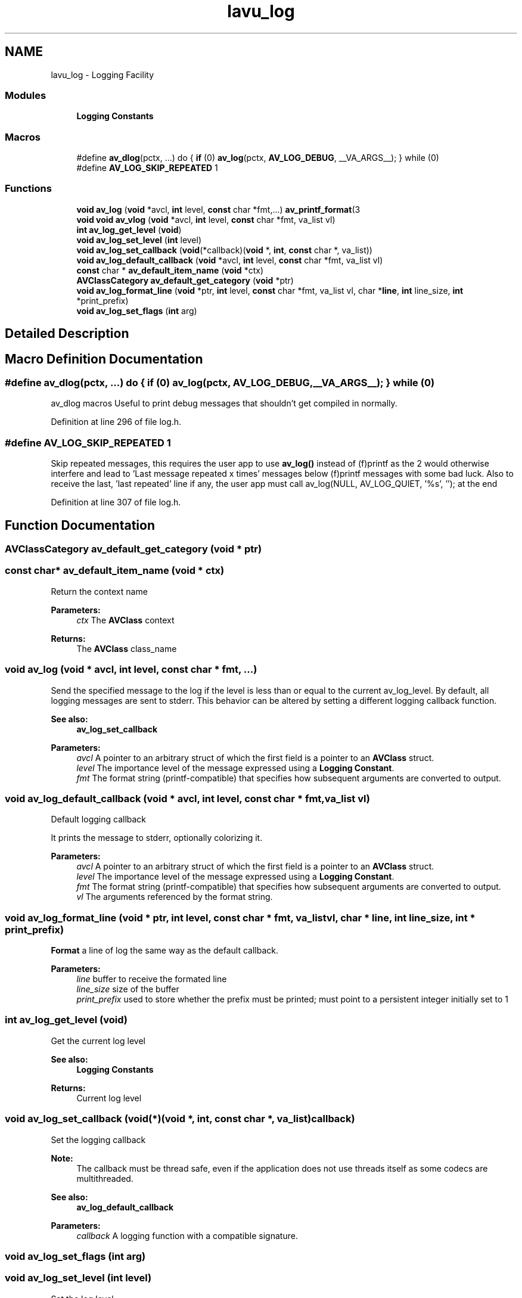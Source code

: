 .TH "lavu_log" 3 "Thu Apr 28 2016" "Audacity" \" -*- nroff -*-
.ad l
.nh
.SH NAME
lavu_log \- Logging Facility
.SS "Modules"

.in +1c
.ti -1c
.RI "\fBLogging Constants\fP"
.br
.in -1c
.SS "Macros"

.in +1c
.ti -1c
.RI "#define \fBav_dlog\fP(pctx, \&.\&.\&.)   do { \fBif\fP (0) \fBav_log\fP(pctx, \fBAV_LOG_DEBUG\fP, __VA_ARGS__); } while (0)"
.br
.ti -1c
.RI "#define \fBAV_LOG_SKIP_REPEATED\fP   1"
.br
.in -1c
.SS "Functions"

.in +1c
.ti -1c
.RI "\fBvoid\fP \fBav_log\fP (\fBvoid\fP *avcl, \fBint\fP level, \fBconst\fP char *fmt,\&.\&.\&.) \fBav_printf_format\fP(3"
.br
.ti -1c
.RI "\fBvoid\fP \fBvoid\fP \fBav_vlog\fP (\fBvoid\fP *avcl, \fBint\fP level, \fBconst\fP char *fmt, va_list vl)"
.br
.ti -1c
.RI "\fBint\fP \fBav_log_get_level\fP (\fBvoid\fP)"
.br
.ti -1c
.RI "\fBvoid\fP \fBav_log_set_level\fP (\fBint\fP level)"
.br
.ti -1c
.RI "\fBvoid\fP \fBav_log_set_callback\fP (\fBvoid\fP(*callback)(\fBvoid\fP *, \fBint\fP, \fBconst\fP char *, va_list))"
.br
.ti -1c
.RI "\fBvoid\fP \fBav_log_default_callback\fP (\fBvoid\fP *avcl, \fBint\fP level, \fBconst\fP char *fmt, va_list vl)"
.br
.ti -1c
.RI "\fBconst\fP char * \fBav_default_item_name\fP (\fBvoid\fP *ctx)"
.br
.ti -1c
.RI "\fBAVClassCategory\fP \fBav_default_get_category\fP (\fBvoid\fP *ptr)"
.br
.ti -1c
.RI "\fBvoid\fP \fBav_log_format_line\fP (\fBvoid\fP *ptr, \fBint\fP level, \fBconst\fP char *fmt, va_list vl, char *\fBline\fP, \fBint\fP line_size, \fBint\fP *print_prefix)"
.br
.ti -1c
.RI "\fBvoid\fP \fBav_log_set_flags\fP (\fBint\fP arg)"
.br
.in -1c
.SH "Detailed Description"
.PP 

.SH "Macro Definition Documentation"
.PP 
.SS "#define av_dlog(pctx,  \&.\&.\&.)   do { \fBif\fP (0) \fBav_log\fP(pctx, \fBAV_LOG_DEBUG\fP, __VA_ARGS__); } while (0)"
av_dlog macros Useful to print debug messages that shouldn't get compiled in normally\&. 
.PP
Definition at line 296 of file log\&.h\&.
.SS "#define AV_LOG_SKIP_REPEATED   1"
Skip repeated messages, this requires the user app to use \fBav_log()\fP instead of (f)printf as the 2 would otherwise interfere and lead to 'Last message repeated x times' messages below (f)printf messages with some bad luck\&. Also to receive the last, 'last repeated' line if any, the user app must call av_log(NULL, AV_LOG_QUIET, '%s', ''); at the end 
.PP
Definition at line 307 of file log\&.h\&.
.SH "Function Documentation"
.PP 
.SS "\fBAVClassCategory\fP av_default_get_category (\fBvoid\fP * ptr)"

.SS "\fBconst\fP char* av_default_item_name (\fBvoid\fP * ctx)"
Return the context name
.PP
\fBParameters:\fP
.RS 4
\fIctx\fP The \fBAVClass\fP context
.RE
.PP
\fBReturns:\fP
.RS 4
The \fBAVClass\fP class_name 
.RE
.PP

.SS "\fBvoid\fP av_log (\fBvoid\fP * avcl, \fBint\fP level, \fBconst\fP char * fmt,  \&.\&.\&.)"
Send the specified message to the log if the level is less than or equal to the current av_log_level\&. By default, all logging messages are sent to stderr\&. This behavior can be altered by setting a different logging callback function\&. 
.PP
\fBSee also:\fP
.RS 4
\fBav_log_set_callback\fP
.RE
.PP
\fBParameters:\fP
.RS 4
\fIavcl\fP A pointer to an arbitrary struct of which the first field is a pointer to an \fBAVClass\fP struct\&. 
.br
\fIlevel\fP The importance level of the message expressed using a \fBLogging Constant\fP\&. 
.br
\fIfmt\fP The format string (printf-compatible) that specifies how subsequent arguments are converted to output\&. 
.RE
.PP

.SS "\fBvoid\fP av_log_default_callback (\fBvoid\fP * avcl, \fBint\fP level, \fBconst\fP char * fmt, va_list vl)"
Default logging callback
.PP
It prints the message to stderr, optionally colorizing it\&.
.PP
\fBParameters:\fP
.RS 4
\fIavcl\fP A pointer to an arbitrary struct of which the first field is a pointer to an \fBAVClass\fP struct\&. 
.br
\fIlevel\fP The importance level of the message expressed using a \fBLogging Constant\fP\&. 
.br
\fIfmt\fP The format string (printf-compatible) that specifies how subsequent arguments are converted to output\&. 
.br
\fIvl\fP The arguments referenced by the format string\&. 
.RE
.PP

.SS "\fBvoid\fP av_log_format_line (\fBvoid\fP * ptr, \fBint\fP level, \fBconst\fP char * fmt, va_list vl, char * line, \fBint\fP line_size, \fBint\fP * print_prefix)"
\fBFormat\fP a line of log the same way as the default callback\&. 
.PP
\fBParameters:\fP
.RS 4
\fIline\fP buffer to receive the formated line 
.br
\fIline_size\fP size of the buffer 
.br
\fIprint_prefix\fP used to store whether the prefix must be printed; must point to a persistent integer initially set to 1 
.RE
.PP

.SS "\fBint\fP av_log_get_level (\fBvoid\fP)"
Get the current log level
.PP
\fBSee also:\fP
.RS 4
\fBLogging Constants\fP
.RE
.PP
\fBReturns:\fP
.RS 4
Current log level 
.RE
.PP

.SS "\fBvoid\fP av_log_set_callback (\fBvoid\fP(*)(\fBvoid\fP *, \fBint\fP, \fBconst\fP char *, va_list) callback)"
Set the logging callback
.PP
\fBNote:\fP
.RS 4
The callback must be thread safe, even if the application does not use threads itself as some codecs are multithreaded\&.
.RE
.PP
\fBSee also:\fP
.RS 4
\fBav_log_default_callback\fP
.RE
.PP
\fBParameters:\fP
.RS 4
\fIcallback\fP A logging function with a compatible signature\&. 
.RE
.PP

.SS "\fBvoid\fP av_log_set_flags (\fBint\fP arg)"

.SS "\fBvoid\fP av_log_set_level (\fBint\fP level)"
Set the log level
.PP
\fBSee also:\fP
.RS 4
\fBLogging Constants\fP
.RE
.PP
\fBParameters:\fP
.RS 4
\fIlevel\fP Logging level 
.RE
.PP

.SS "\fBvoid\fP \fBvoid\fP av_vlog (\fBvoid\fP * avcl, \fBint\fP level, \fBconst\fP char * fmt, va_list vl)"
Send the specified message to the log if the level is less than or equal to the current av_log_level\&. By default, all logging messages are sent to stderr\&. This behavior can be altered by setting a different logging callback function\&. 
.PP
\fBSee also:\fP
.RS 4
\fBav_log_set_callback\fP
.RE
.PP
\fBParameters:\fP
.RS 4
\fIavcl\fP A pointer to an arbitrary struct of which the first field is a pointer to an \fBAVClass\fP struct\&. 
.br
\fIlevel\fP The importance level of the message expressed using a \fBLogging Constant\fP\&. 
.br
\fIfmt\fP The format string (printf-compatible) that specifies how subsequent arguments are converted to output\&. 
.br
\fIvl\fP The arguments referenced by the format string\&. 
.RE
.PP

.SH "Author"
.PP 
Generated automatically by Doxygen for Audacity from the source code\&.
